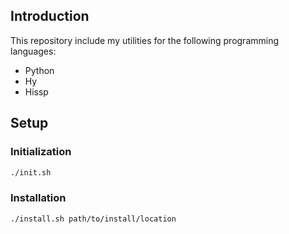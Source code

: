 
** Introduction
This repository include my utilities for the following programming languages:
- Python
- Hy
- Hissp

** Setup
*** Initialization
#+begin_src sh
./init.sh
#+end_src

*** Installation
#+begin_src sh
./install.sh path/to/install/location
#+end_src
